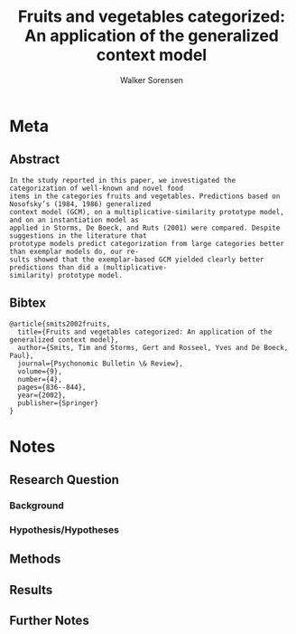 #+TITLE: Fruits and vegetables categorized: An application of the generalized context model
#+AUTHOR: Walker Sorensen

* Meta
** Abstract
#+BEGIN_EXAMPLE
In the study reported in this paper, we investigated the categorization of well-known and novel food
items in the categories fruits and vegetables. Predictions based on Nosofsky’s (1984, 1986) generalized
context model (GCM), on a multiplicative-similarity prototype model, and on an instantiation model as
applied in Storms, De Boeck, and Ruts (2001) were compared. Despite suggestions in the literature that
prototype models predict categorization from large categories better than exemplar models do, our re-
sults showed that the exemplar-based GCM yielded clearly better predictions than did a (multiplicative-
similarity) prototype model.
#+END_EXAMPLE

** Bibtex
#+BEGIN_EXAMPLE
@article{smits2002fruits,
  title={Fruits and vegetables categorized: An application of the generalized context model},
  author={Smits, Tim and Storms, Gert and Rosseel, Yves and De Boeck, Paul},
  journal={Psychonomic Bulletin \& Review},
  volume={9},
  number={4},
  pages={836--844},
  year={2002},
  publisher={Springer}
}
#+END_EXAMPLE


* Notes
** Research Question

*** Background

*** Hypothesis/Hypotheses


** Methods

** Results

** Further Notes

